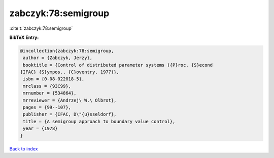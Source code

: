 zabczyk:78:semigroup
====================

:cite:t:`zabczyk:78:semigroup`

**BibTeX Entry:**

.. code-block:: bibtex

   @incollection{zabczyk:78:semigroup,
    author = {Zabczyk, Jerzy},
    booktitle = {Control of distributed parameter systems ({P}roc. {S}econd
   {IFAC} {S}ympos., {C}oventry, 1977)},
    isbn = {0-08-022018-5},
    mrclass = {93C99},
    mrnumber = {534864},
    mrreviewer = {Andrzej\ W.\ Olbrot},
    pages = {99--107},
    publisher = {IFAC, D\"{u}sseldorf},
    title = {A semigroup approach to boundary value control},
    year = {1978}
   }

`Back to index <../By-Cite-Keys.html>`__
